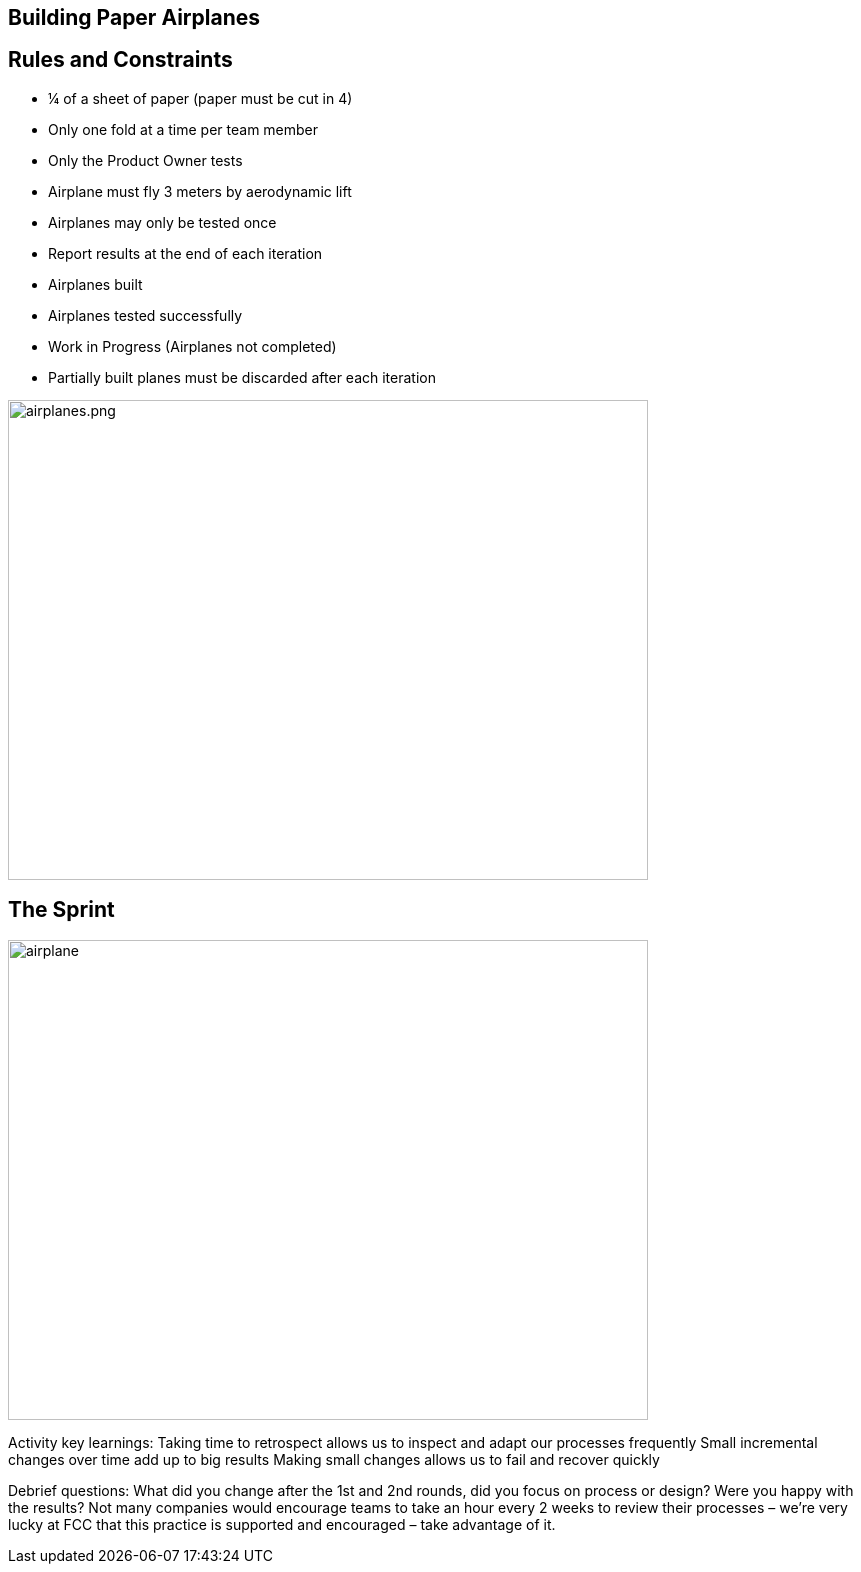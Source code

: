
## Building Paper Airplanes

[.columns]
## Rules and Constraints
[.smaller-bullet]
- ¼ of a sheet of paper (paper must be cut in 4)
- Only one fold at a time per team member
- Only the Product Owner tests
    - Airplane must fly 3 meters by aerodynamic lift
    - Airplanes may only be tested once
- Report results at the end of each iteration
    - Airplanes built
    - Airplanes tested successfully
    - Work in Progress (Airplanes not completed)

- Partially built planes must be discarded after each iteration

[.column.is-one-fifth]

image::airplanes.png[airplanes.png,640,480]
// @snapend

## The Sprint

image::airplane-sprint.png[airplane,640,480]


[.notes]
--
Activity key learnings:
Taking time to retrospect allows us to inspect and adapt our processes frequently
Small incremental changes over time add up to big results
Making small changes allows us to fail and recover quickly

Debrief questions:
What did you change after the 1st and 2nd rounds, did you focus on process or design? Were you happy with the results?
Not many companies would encourage teams to take an hour every 2 weeks to review their processes – we’re very lucky at FCC that this practice is supported and encouraged – take advantage of it.
--
